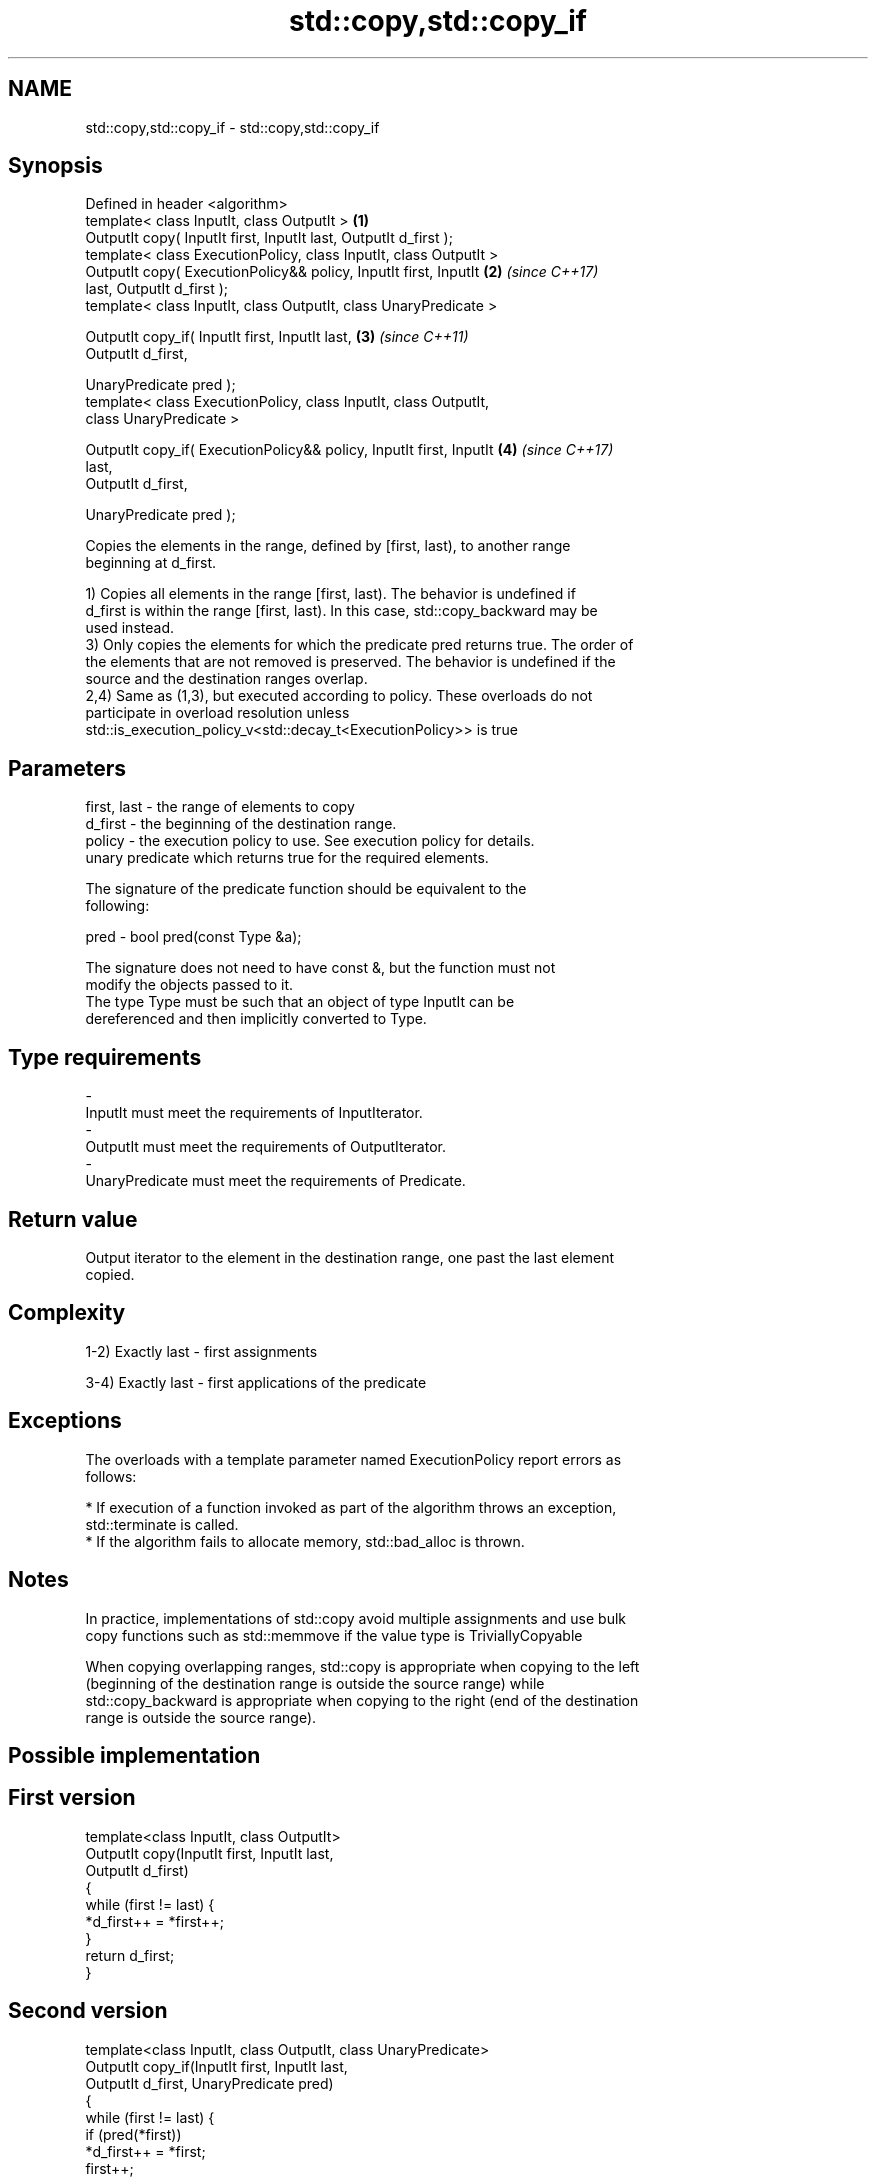 .TH std::copy,std::copy_if 3 "Nov 16 2016" "2.1 | http://cppreference.com" "C++ Standard Libary"
.SH NAME
std::copy,std::copy_if \- std::copy,std::copy_if

.SH Synopsis
   Defined in header <algorithm>
   template< class InputIt, class OutputIt >                          \fB(1)\fP
   OutputIt copy( InputIt first, InputIt last, OutputIt d_first );
   template< class ExecutionPolicy, class InputIt, class OutputIt >
   OutputIt copy( ExecutionPolicy&& policy, InputIt first, InputIt    \fB(2)\fP \fI(since C++17)\fP
   last, OutputIt d_first );
   template< class InputIt, class OutputIt, class UnaryPredicate >

   OutputIt copy_if( InputIt first, InputIt last,                     \fB(3)\fP \fI(since C++11)\fP
   OutputIt d_first,

   UnaryPredicate pred );
   template< class ExecutionPolicy, class InputIt, class OutputIt,
   class UnaryPredicate >

   OutputIt copy_if( ExecutionPolicy&& policy, InputIt first, InputIt \fB(4)\fP \fI(since C++17)\fP
   last,
   OutputIt d_first,

   UnaryPredicate pred );

   Copies the elements in the range, defined by [first, last), to another range
   beginning at d_first.

   1) Copies all elements in the range [first, last). The behavior is undefined if
   d_first is within the range [first, last). In this case, std::copy_backward may be
   used instead.
   3) Only copies the elements for which the predicate pred returns true. The order of
   the elements that are not removed is preserved. The behavior is undefined if the
   source and the destination ranges overlap.
   2,4) Same as (1,3), but executed according to policy. These overloads do not
   participate in overload resolution unless
   std::is_execution_policy_v<std::decay_t<ExecutionPolicy>> is true

.SH Parameters

   first, last - the range of elements to copy
   d_first     - the beginning of the destination range.
   policy      - the execution policy to use. See execution policy for details.
                 unary predicate which returns true for the required elements.

                 The signature of the predicate function should be equivalent to the
                 following:

   pred        - bool pred(const Type &a);

                 The signature does not need to have const &, but the function must not
                 modify the objects passed to it.
                 The type Type must be such that an object of type InputIt can be
                 dereferenced and then implicitly converted to Type. 
.SH Type requirements
   -
   InputIt must meet the requirements of InputIterator.
   -
   OutputIt must meet the requirements of OutputIterator.
   -
   UnaryPredicate must meet the requirements of Predicate.

.SH Return value

   Output iterator to the element in the destination range, one past the last element
   copied.

.SH Complexity

   1-2) Exactly last - first assignments

   3-4) Exactly last - first applications of the predicate

.SH Exceptions

   The overloads with a template parameter named ExecutionPolicy report errors as
   follows:

     * If execution of a function invoked as part of the algorithm throws an exception,
       std::terminate is called.
     * If the algorithm fails to allocate memory, std::bad_alloc is thrown.

.SH Notes

   In practice, implementations of std::copy avoid multiple assignments and use bulk
   copy functions such as std::memmove if the value type is TriviallyCopyable

   When copying overlapping ranges, std::copy is appropriate when copying to the left
   (beginning of the destination range is outside the source range) while
   std::copy_backward is appropriate when copying to the right (end of the destination
   range is outside the source range).

.SH Possible implementation

.SH First version
   template<class InputIt, class OutputIt>
   OutputIt copy(InputIt first, InputIt last,
                 OutputIt d_first)
   {
       while (first != last) {
           *d_first++ = *first++;
       }
       return d_first;
   }
.SH Second version
   template<class InputIt, class OutputIt, class UnaryPredicate>
   OutputIt copy_if(InputIt first, InputIt last,
                    OutputIt d_first, UnaryPredicate pred)
   {
       while (first != last) {
           if (pred(*first))
               *d_first++ = *first;
           first++;
       }
       return d_first;
   }

.SH Example

   The following code uses copy to both copy the contents of one vector to another and
   to display the resulting vector:

   
// Run this code

 #include <algorithm>
 #include <iostream>
 #include <vector>
 #include <iterator>
 #include <numeric>

 int main()
 {
     std::vector<int> from_vector(10);
     std::iota(from_vector.begin(), from_vector.end(), 0);

     std::vector<int> to_vector;
     std::copy(from_vector.begin(), from_vector.end(),
               std::back_inserter(to_vector));
 // or, alternatively,
 //  std::vector<int> to_vector(from_vector.size());
 //  std::copy(from_vector.begin(), from_vector.end(), to_vector.begin());
 // either way is equivalent to
 //  std::vector<int> to_vector = from_vector;

     std::cout << "to_vector contains: ";

     std::copy(to_vector.begin(), to_vector.end(),
               std::ostream_iterator<int>(std::cout, " "));
     std::cout << '\\n';
 }

.SH Output:

 to_vector contains: 0 1 2 3 4 5 6 7 8 9

.SH See also

   copy_backward                        copies a range of elements in backwards order
                                        \fI(function template)\fP
   copy_n                               copies a number of elements to a new location
   \fI(C++11)\fP                              \fI(function template)\fP
   fill                                 assigns a range of elements a certain value
                                        \fI(function template)\fP
   remove_copy                          copies a range of elements omitting those that
   remove_copy_if                       satisfy specific criteria
                                        \fI(function template)\fP
   std::experimental::parallel::copy    parallelized version of std::copy
   (parallelism TS)                     \fI(function template)\fP
   std::experimental::parallel::copy_if parallelized version of std::copy_if
   (parallelism TS)                     \fI(function template)\fP

